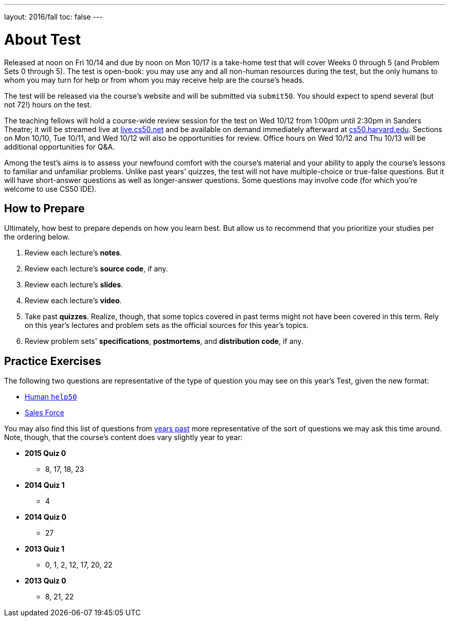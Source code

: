 ---
layout: 2016/fall
toc: false
---

= About Test

Released at noon on Fri 10/14 and due by noon on Mon 10/17 is a take-home test that will cover Weeks 0 through 5 (and Problem Sets 0 through 5). The test is open-book: you may use any and all non-human resources during the test, but the only humans to whom you may turn for help or from whom you may receive help are the course’s heads.

The test will be released via the course's website and will be submitted via `submit50`. You should expect to spend several (but not 72!) hours on the test.

The teaching fellows will hold a course-wide review session for the test on Wed 10/12 from 1:00pm until 2:30pm in Sanders Theatre; it will be streamed live at https://live.cs50.net/[live.cs50.net] and be available on demand immediately afterward at https://cs50.harvard.edu/[cs50.harvard.edu]. Sections on Mon 10/10, Tue 10/11, and Wed 10/12 will also be opportunities for review. Office hours on Wed 10/12 and Thu 10/13 will be additional opportunities for Q&A.

Among the test's aims is to assess your newfound comfort with the course's material and your ability to apply the course's lessons to familiar and unfamiliar problems. Unlike past years' quizzes, the test will not have multiple-choice or true-false questions. But it will have short-answer questions as well as longer-answer questions. Some questions may involve code (for which you're welcome to use CS50 IDE).

== How to Prepare

Ultimately, how best to prepare depends on how you learn best. But allow us to recommend that you prioritize your studies per the ordering below.

. Review each lecture's *notes*.
. Review each lecture's *source code*, if any.
. Review each lecture's *slides*.
. Review each lecture's *video*.
. Take past *quizzes*. Realize, though, that some topics covered in past terms might not have been covered in this term. Rely on this year's lectures and problem sets as the official sources for this year's topics.
. Review problem sets' *specifications*, *postmortems*, and *distribution code*, if any.

== Practice Exercises

The following two questions are representative of the type of question you may see on this year's Test, given the new format:

* link:practice/help50/help50.html[Human `help50`]
* link:practice/sales/sales.html[Sales Force]

You may also find this list of questions from https://cs50.harvard.edu/quizzes[years past] more representative of the sort of questions we may ask this time around. Note, though, that the course's content does vary slightly year to year:

* *2015 Quiz 0*
** 8, 17, 18, 23
* *2014 Quiz 1*
** 4
* *2014 Quiz 0*
** 27
* *2013 Quiz 1*
** 0, 1, 2, 12, 17, 20, 22
* *2013 Quiz 0*
** 8, 21, 22
